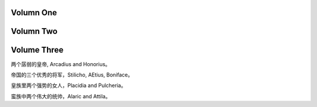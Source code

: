 Volumn One
==========

Volumn Two
==========

Volume Three
============

两个孱弱的皇帝, Arcadius and Honorius。

帝国的三个优秀的将军，Stilicho, AEtius, Boniface。

皇族里两个强势的女人，Placidia and Pulcheria。

蛮族中两个伟大的统帅，Alaric and Attila。
